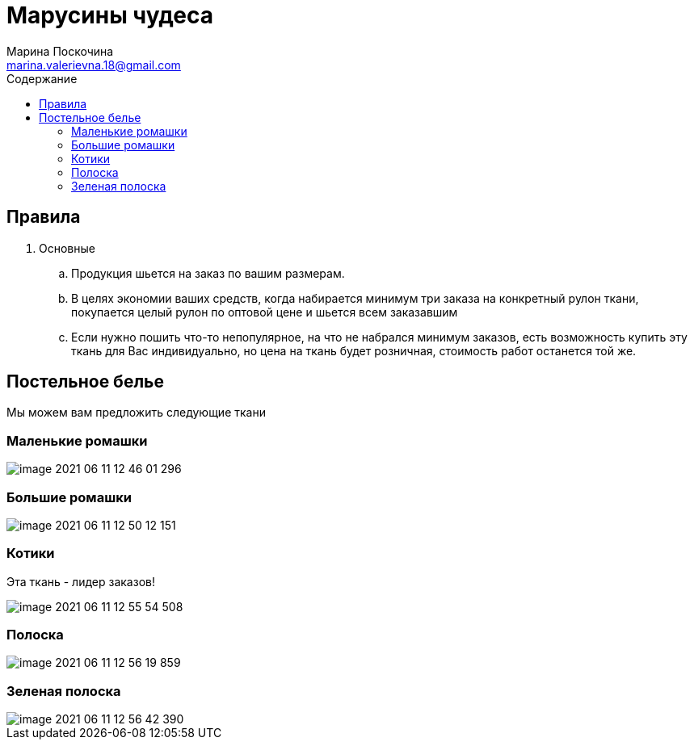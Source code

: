 = Марусины чудеса
Марина Поскочина <marina.valerievna.18@gmail.com>
//3.0, July 29, 2022: AsciiDoc article template
:toc:
:toc-title: Содержание
//:icons: font
//:url-quickref: https://docs.asciidoctor.org/asciidoc/latest/syntax-quick-reference/

//Content entered directly below the header but before the first section heading is called the preamble.

== Правила

. Основные
.. Продукция шьется на заказ по вашим размерам.
.. В целях экономии ваших средств, когда набирается минимум три заказа на конкретный рулон ткани,
   покупается целый рулон по оптовой цене и шьется всем заказавшим
.. Если нужно пошить что-то непопулярное, на что не набрался минимум заказов, есть возможность
   купить эту ткань для Вас индивидуально, но цена на ткань будет розничная, стоимость работ
   останется той же.

//== Таблица размеров
//
//NOTE: При измерении своей постели используйте рулетку! :)
//
//.Table Размеры
//|===
//|Размер |Значение
//
//|1
//|1*1
//
//|2
//|2*2
//|===

== Постельное белье

Мы можем вам предложить следующие ткани

=== Маленькие ромашки

image::image-2021-06-11-12-46-01-296.png[]

=== Большие ромашки

image::image-2021-06-11-12-50-12-151.png[]

=== Котики

Эта ткань - лидер заказов!

image::image-2021-06-11-12-55-54-508.png[]

=== Полоска

image::image-2021-06-11-12-56-19-859.png[]

=== Зеленая полоска

image::image-2021-06-11-12-56-42-390.png[]


//== Полезные цитаты
//
//[quote,Марина,Супер швея]
//____
//Если вас что-то не устраивает, дорога всегда открыта :)
//____
